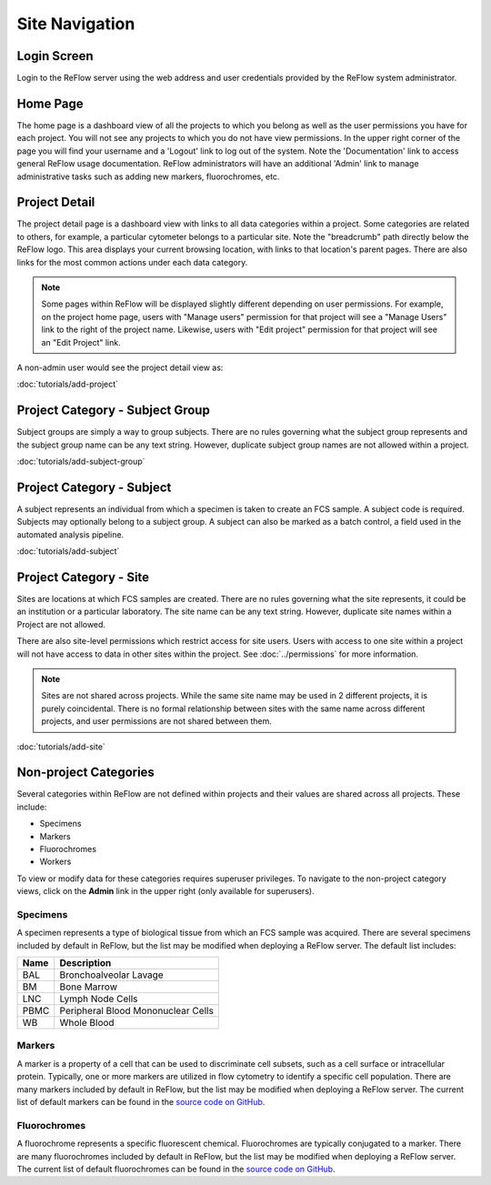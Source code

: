 Site Navigation
===============

============
Login Screen
============

Login to the ReFlow server using the web address and user credentials provided by the ReFlow system administrator.

.. image:: images/login.png

=========
Home Page
=========

The home page is a dashboard view of all the projects to which you belong as well as the user permissions you have for each project. You will not see any projects to which you do not have view permissions. In the upper right corner of the page you will find your username and a 'Logout' link to log out of the system. Note the 'Documentation' link to access general ReFlow usage documentation. ReFlow administrators will have an additional 'Admin' link to manage administrative tasks such as adding new markers, fluorochromes, etc.

.. image:: images/home.png
   :width: 1000

==============
Project Detail
==============

The project detail page is a dashboard view with links to all data categories within a project. Some categories are related to others, for example, a particular cytometer belongs to a particular site. Note the "breadcrumb" path directly below the ReFlow logo. This area displays your current browsing location, with links to that location's parent pages. There are also links for the most common actions under each data category.

.. image:: images/project-detail.png

.. note:: Some pages within ReFlow will be displayed slightly different depending on user permissions. For example, on the project home page, users with "Manage users" permission for that project will see a "Manage Users" link to the right of the project name. Likewise, users with "Edit project" permission for that project will see an "Edit Project" link.

A non-admin user would see the project detail view as:

.. image:: images/project-detail-non-admin-user.png

:doc:`tutorials/add-project`

================================
Project Category - Subject Group
================================

Subject groups are simply a way to group subjects. There are no rules governing what the subject group represents and the subject group name can be any text string. However, duplicate subject group names are not allowed within a project.

:doc:`tutorials/add-subject-group`

==========================
Project Category - Subject
==========================

A subject represents an individual from which a specimen is taken to create an FCS sample. A subject code is required. Subjects may optionally belong to a subject group. A subject can also be marked as a batch control, a field used in the automated analysis pipeline.

:doc:`tutorials/add-subject`

=======================
Project Category - Site
=======================

Sites are locations at which FCS samples are created. There are no rules governing what the site represents, it could be an institution or a particular laboratory. The site name can be any text string. However, duplicate site names within a Project are not allowed.

There are also site-level permissions which restrict access for site users. Users with access to one site within a project will not have access to data in other sites within the project. See :doc:`../permissions` for more information.

.. note:: Sites are not shared across projects. While the same site name may be used in 2 different projects, it is purely coincidental. There is no formal relationship between sites with the same name across different projects, and user permissions are not shared between them.

:doc:`tutorials/add-site`

======================
Non-project Categories
======================

Several categories within ReFlow are not defined within projects and their values are shared across all projects. These include:

* Specimens
* Markers
* Fluorochromes
* Workers

To view or modify data for these categories requires superuser privileges. To navigate to the non-project category views, click on the **Admin** link in the upper right (only available for superusers).

.. image:: images/admin-view.png

Specimens
---------

A specimen represents a type of biological tissue from which an FCS sample was acquired. There are several specimens included by default in ReFlow, but the list may be modified when deploying a ReFlow server. The default list includes:

====  ===========
Name  Description
====  ===========
BAL   Bronchoalveolar Lavage
BM    Bone Marrow
LNC	  Lymph Node Cells
PBMC  Peripheral Blood Mononuclear Cells
WB    Whole Blood
====  ===========

Markers
-------

A marker is a property of a cell that can be used to discriminate cell subsets, such as a cell surface or intracellular protein. Typically, one or more markers are utilized in flow cytometry to identify a specific cell population. There are many markers included by default in ReFlow, but the list may be modified when deploying a ReFlow server. The current list of default markers can be found in the `source code on GitHub
<https://raw.githubusercontent.com/whitews/ReFlow/master/repository/fixtures/marker.json>`_.

Fluorochromes
-------------

A fluorochrome represents a specific fluorescent chemical. Fluorochromes are typically conjugated to a marker. There are many fluorochromes included by default in ReFlow, but the list may be modified when deploying a ReFlow server. The current list of default fluorochromes can be found in the `source code on GitHub
<https://raw.githubusercontent.com/whitews/ReFlow/master/repository/fixtures/fluorochrome.json>`_.